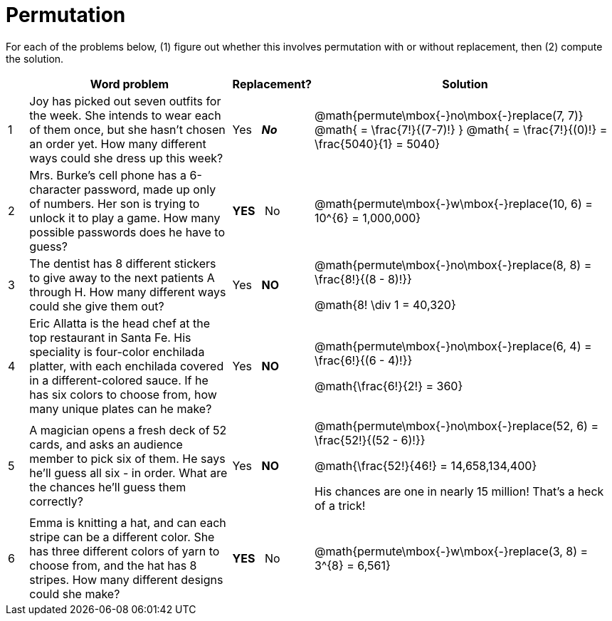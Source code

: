 = Permutation

For each of the problems below, (1) figure out whether this involves permutation with or without replacement, then (2) compute the solution.

[cols="^1, 10, ^4, ^15", options="header"]
|===
|
| Word problem
| Replacement?
| Solution

| 1
| Joy has picked out seven outfits for the week. She intends to wear each of them once, but she hasn't chosen an order yet. How many different ways could she dress up this week?
| Yes  {nbsp}  *_No_*
| @math{permute\mbox{-}no\mbox{-}replace(7, 7)}
@math{ = \frac{7!}{(7-7)!} }
@math{ = \frac{7!}{(0)!} = \frac{5040}{1} = 5040}


| 2
| Mrs. Burke's cell phone has a 6-character password, made up only of numbers. Her son is trying to unlock it to play a game. How many possible passwords does he have to guess?
| *YES*  {nbsp}  No
| @math{permute\mbox{-}w\mbox{-}replace(10, 6) = 10^{6} = 1,000,000}


| 3
| The dentist has 8 different stickers to give away to the next patients A through H. How many different ways could she give them out?
| Yes  {nbsp}  *NO*
| @math{permute\mbox{-}no\mbox{-}replace(8, 8) = \frac{8!}{(8 - 8)!}}

@math{8! \div 1 = 40,320}

| 4
| Eric Allatta is the head chef at the top restaurant in Santa Fe. His speciality is four-color enchilada platter, with each enchilada covered in a different-colored sauce. If he has six colors to choose from, how many unique plates can he make?
| Yes  {nbsp}  *NO*
| @math{permute\mbox{-}no\mbox{-}replace(6, 4) = \frac{6!}{(6 - 4)!}}

@math{\frac{6!}{2!} = 360}

| 5
| A magician opens a fresh deck of 52 cards, and asks an audience member to pick six of them. He says he'll guess all six - in order. What are the chances he'll guess them correctly?
| Yes  {nbsp}  *NO*
| @math{permute\mbox{-}no\mbox{-}replace(52, 6) = \frac{52!}{(52 - 6)!}}

@math{\frac{52!}{46!} = 14,658,134,400}

His chances are one in nearly 15 million! That's a heck of a trick!

| 6
| Emma is knitting a hat, and can each stripe can be a different color. She has three different colors of yarn to choose from, and the hat has 8 stripes. How many different designs could she make?
| *YES* {nbsp}   No
| @math{permute\mbox{-}w\mbox{-}replace(3, 8) = 3^{8} = 6,561}
|===
